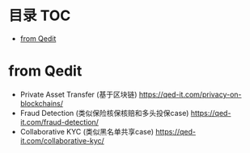 * 目录                                                                  :TOC:
- [[#from-qedit][from Qedit]]

* from Qedit
  - Private Asset Transfer (基于区块链) https://qed-it.com/privacy-on-blockchains/
  - Fraud Detection (类似保险核保核赔和多头投保case) https://qed-it.com/fraud-detection/
  - Collaborative KYC (类似黑名单共享case) https://qed-it.com/collaborative-kyc/
